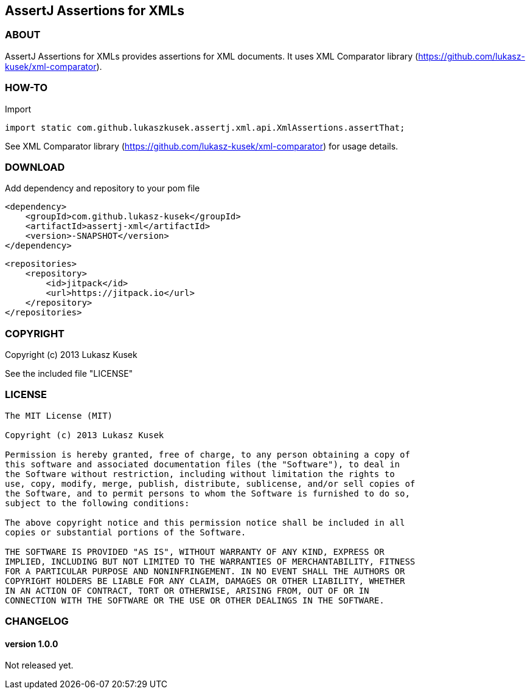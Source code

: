 == AssertJ Assertions for XMLs

=== ABOUT

AssertJ Assertions for XMLs provides assertions for XML documents.
It uses XML Comparator library (https://github.com/lukasz-kusek/xml-comparator).

=== HOW-TO

Import
[source,java]
import static com.github.lukaszkusek.assertj.xml.api.XmlAssertions.assertThat;

See XML Comparator library (https://github.com/lukasz-kusek/xml-comparator) for usage details.

=== DOWNLOAD

Add dependency and repository to your pom file

[source,xml]
<dependency>
    <groupId>com.github.lukasz-kusek</groupId>
    <artifactId>assertj-xml</artifactId>
    <version>-SNAPSHOT</version>
</dependency>

[source,xml]
<repositories>
    <repository>
        <id>jitpack</id>
        <url>https://jitpack.io</url>
    </repository>
</repositories>

=== COPYRIGHT

Copyright (c) 2013 Lukasz Kusek

See the included file "LICENSE"

=== LICENSE

----
The MIT License (MIT)

Copyright (c) 2013 Lukasz Kusek

Permission is hereby granted, free of charge, to any person obtaining a copy of
this software and associated documentation files (the "Software"), to deal in
the Software without restriction, including without limitation the rights to
use, copy, modify, merge, publish, distribute, sublicense, and/or sell copies of
the Software, and to permit persons to whom the Software is furnished to do so,
subject to the following conditions:

The above copyright notice and this permission notice shall be included in all
copies or substantial portions of the Software.

THE SOFTWARE IS PROVIDED "AS IS", WITHOUT WARRANTY OF ANY KIND, EXPRESS OR
IMPLIED, INCLUDING BUT NOT LIMITED TO THE WARRANTIES OF MERCHANTABILITY, FITNESS
FOR A PARTICULAR PURPOSE AND NONINFRINGEMENT. IN NO EVENT SHALL THE AUTHORS OR
COPYRIGHT HOLDERS BE LIABLE FOR ANY CLAIM, DAMAGES OR OTHER LIABILITY, WHETHER
IN AN ACTION OF CONTRACT, TORT OR OTHERWISE, ARISING FROM, OUT OF OR IN
CONNECTION WITH THE SOFTWARE OR THE USE OR OTHER DEALINGS IN THE SOFTWARE.
----

=== CHANGELOG

==== version 1.0.0

Not released yet.


